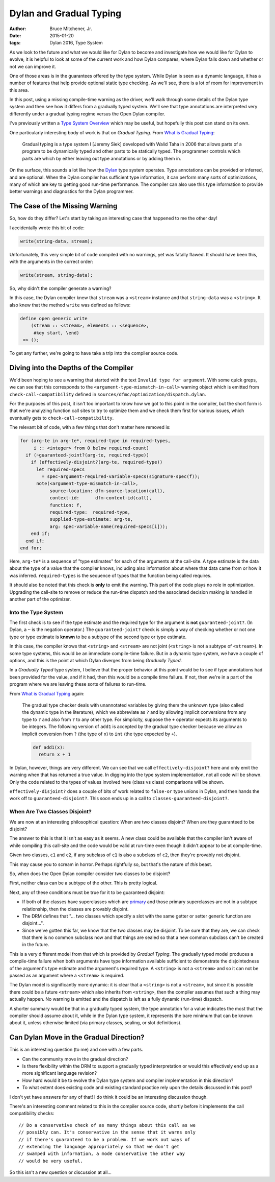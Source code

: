 Dylan and Gradual Typing
########################

:author: Bruce Mitchener, Jr.
:date: 2015-01-20
:tags: Dylan 2016, Type System

As we look to the future and what we would like for Dylan to become and
investigate how we would like for Dylan to evolve, it is helpful to look
at some of the current work and how Dylan compares, where Dylan falls
down and whether or not we can improve it.

One of those areas is in the guarantees offered by the type system. While
Dylan is seen as a dynamic language, it has a number of features that
help provide optional static type checking. As we'll see, there is a lot
of room for improvement in this area.

In this post, using a missing compile-time warning as the driver, we'll
walk through some details of the Dylan type system and then see how it
differs from a gradually typed system. We'll see that type annotations
are interpreted very differently under a gradual typing regime versus
the Open Dylan compiler.

I've previously written a `Type System Overview`_ which may be useful,
but hopefully this post can stand on its own.

One particularly interesting body of work is that on *Gradual Typing*.
From `What is Gradual Typing`_:

    Gradual typing is a type system I [Jeremy Siek] developed with
    Walid Taha in 2006 that allows parts of a program to be dynamically
    typed and other parts to be statically typed. The programmer
    controls which parts are which by either leaving out type
    annotations or by adding them in. 

On the surface, this sounds a lot like how the `Dylan`_ type system
operates.  Type annotations can be provided or inferred, and are
optional. When the Dylan compiler has sufficient type information,
it can perform many sorts of optimizations, many of which are key
to getting good run-time performance. The compiler can also use this
type information to provide better warnings and diagnostics for the
Dylan programmer.

The Case of the Missing Warning
===============================

So, how do they differ? Let's start by taking an interesting case that
happened to me the other day!

I accidentally wrote this bit of code:

.. code-block:: dylan

   write(string-data, stream);

Unfortunately, this very simple bit of code compiled with no warnings,
yet was fatally flawed. It should have been this, with the arguments
in the correct order:

.. code-block:: dylan

   write(stream, string-data);

So, why didn't the compiler generate a warning?

In this case, the Dylan compiler knew that ``stream`` was a ``<stream>``
instance and that ``string-data`` was a ``<string>``. It also knew
that the method ``write`` was defined as follows:

.. code-block:: dylan

   define open generic write
       (stream :: <stream>, elements :: <sequence>,
        #key start, \end)
    => ();

To get any further, we're going to have take a trip into the compiler
source code.

Diving into the Depths of the Compiler
======================================

We'd been hoping to see a warning that started with the text ``Invalid
type for argument``. With some quick greps, we can see that this
corresponds to the ``<argument-type-mismatch-in-call>`` warning object
which is emitted from ``check-call-compatibility`` defined in
``sources/dfmc/optimization/dispatch.dylan``.

For the purposes of this post, it isn't too important to know how we
got to this point in the compiler, but the short form is that we're
analyzing function call sites to try to optimize them and we check
them first for various issues, which eventually gets to
``check-call-compatibility``.

The relevant bit of code, with a few things that don't matter here
removed is:

.. code-block:: dylan

   for (arg-te in arg-te*, required-type in required-types,
        i :: <integer> from 0 below required-count)
     if (~guaranteed-joint?(arg-te, required-type))
       if (effectively-disjoint?(arg-te, required-type))
         let required-specs
           = spec-argument-required-variable-specs(signature-spec(f));
         note(<argument-type-mismatch-in-call>,
              source-location: dfm-source-location(call),
              context-id:      dfm-context-id(call),
              function: f,
              required-type:  required-type,
              supplied-type-estimate: arg-te,
              arg: spec-variable-name(required-specs[i]));
       end if;
     end if;
   end for;

Here, ``arg-te*`` is a sequence of "type estimates" for each of the
arguments at the call-site. A type estimate is the data about the
type of a value that the compiler knows, including also information
about where that data came from or how it was inferred.  ``required-types``
is the sequence of types that the function being called requires.

It should also be noted that this check is **only** to emit the
warning. This part of the code plays no role in optimization.
Upgrading the call-site to remove or reduce the run-time dispatch
and the associated decision making is handled in another part of
the optimizer.

Into the Type System
--------------------

The first check is to see if the type estimate and the required
type for the argument is **not** ``guaranteed-joint?``. (In Dylan,
a ``~`` is the negation operator.) The ``guaranteed-joint?`` check
is simply a way of checking whether or not one type or type estimate
is **known** to be a subtype of the second type or type estimate.

In this case, the compiler knows that ``<string>`` and ``<stream>``
are not joint (``<string>`` is not a subtype of ``<stream>``). In
some type systems, this would be an immediate compile-time failure.
But in a dynamic type system, we have a couple of options, and this
is the point at which Dylan diverges from being *Gradually Typed*.

In a *Gradually Typed* type system, I believe that the proper behavior
at this point would be to see if type annotations had been provided
for the value, and if it had, then this would be a compile time
failure. If not, then we're in a part of the program where we are
leaving these sorts of failures to run-time.

From `What is Gradual Typing`_ again:

    The gradual type checker deals with unannotated variables by
    giving them the unknown type (also called the dynamic type
    in the literature), which we abbreviate as ``?`` and by allowing
    implicit conversions from any type to ``?`` and also from ``?``
    to any other type. For simplicity, suppose the ``+`` operator
    expects its arguments to be integers. The following version of
    ``add1`` is accepted by the gradual type checker because we
    allow an implicit conversion from ``?`` (the type of ``x``) to
    ``int`` (the type expected by ``+``).

    .. code-block:: python

       def add1(x):
         return x + 1

In Dylan, however, things are very different. We can see that we
call ``effectively-disjoint?`` here and only emit the warning when
that has returned a true value. In digging into the type system
implementation, not all code will be shown. Only the code related
to the types of values involved here (class vs class) comparisons
will be shown.

``effectively-disjoint?`` does a couple of bits of work related
to ``false-or`` type unions in Dylan, and then hands the work off
to ``guaranteed-disjoint?``. This soon ends up in a call to
``classes-guaranteed-disjoint?``.

When Are Two Classes Disjoint?
------------------------------

We are now at an interesting philosophical question: When are
two classes disjoint? When are they guaranteed to be disjoint?

The answer to this is that it isn't as easy as it seems. A new
class could be available that the compiler isn't aware of while
compiling this call-site and the code would be valid at run-time
even though it didn't appear to be at compile-time.

Given two classes, ``c1`` and ``c2``, if any subclass of ``c1``
is also a subclass of ``c2``, then they're provably not disjoint.

This may cause you to scream in horror. Perhaps rightfully so,
but that's the nature of *this* beast.

So, when does the Open Dylan compiler consider two classes to
be disjoint?

First, neither class can be a subtype of the other. This is pretty
logical.

Next, any of these conditions must be true for it to be guaranteed
disjoint:

* If both of the classes have superclasses which are `primary`_
  and those primary superclasses are not in a subtype relationship,
  then the classes are provably disjoint.
* The DRM defines that "... two classes which specify a slot with
  the same getter or setter generic function are disjoint...".
* Since we've gotten this far, we know that the two classes may
  be disjoint. To be sure that they are, we can check that there
  is no common subclass now and that things are sealed so that a
  new common subclass can't be created in the future.

This is a very different model from that which is provided by *Gradual
Typing*. The gradually typed model produces a compile-time failure
when both arguments have type information available sufficient to
demonstrate the disjointedness of the argument's type estimate and
the argument's required type. A ``<string>`` is not a ``<stream>``
and so it can not be passed as an argument where a ``<stream>`` is
required.

The Dylan model is significantly more dynamic:  it is clear that
a ``<string>`` is not a ``<stream>``, but since it is possible
there could be a future ``<stream>`` which also inherits from
``<string>``, then the compiler assumes that such a thing may
actually happen. No warning is emitted and the dispatch is left
as a fully dynamic (run-time) dispatch.

A shorter summary would be that in a gradually typed system, the type
annotation for a value indicates the most that the compiler should
assume about it, while in the Dylan type system, it represents the
bare minimum that can be known about it, unless otherwise limited (via
primary classes, sealing, or slot definitions).

Can Dylan Move in the Gradual Direction?
========================================

This is an interesting question (to me) and one with a few parts.

* Can the community move in the gradual direction?
* Is there flexibility within the DRM to support a gradually
  typed interpretation or would this effectively end up as a
  more significant language revision?
* How hard would it be to evolve the Dylan type system and
  compiler implementation in this direction?
* To what extent does existing code and existing standard practice
  rely upon the details discussed in this post?

I don't yet have answers for any of that! I do think it could be
an interesting discussion though.

There's an interesting comment related to this in the compiler
source code, shortly before it implements the call compatibility
checks::

  // Do a conservative check of as many things about this call as we
  // possibly can. It's conservative in the sense that it warns only
  // if there's guaranteed to be a problem. If we work out ways of
  // extending the language appropriately so that we don't get
  // swamped with information, a mode conservative the other way
  // would be very useful.

So this isn't a new question or discussion at all...

.. _Type System Overview: http://dylanfoundry.org/2014/08/28/type-system-overview/
.. _What is Gradual Typing: http://wphomes.soic.indiana.edu/jsiek/what-is-gradual-typing/
.. _Dylan: http://opendylan.org/
.. _primary: http://opendylan.org/books/drm/Declaring_Characteristics_of_Classes#IX-1111
